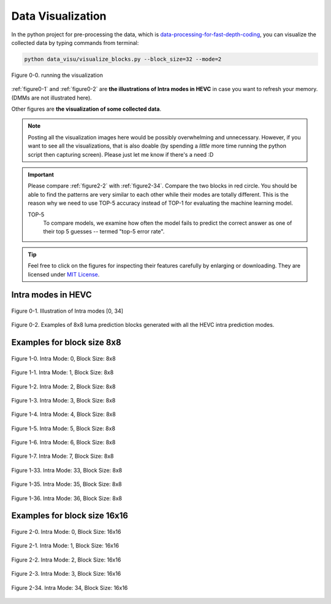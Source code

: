 .. _data-visu:

Data Visualization
==================

In the python project for pre-processing the data, which is `data-processing-for-fast-depth-coding <https://github.com/PharrellWANG/data-processing-for-fdc>`_, you can visualize the collected data by typing commands from terminal:

.. code-block:: python

   python data_visu/visualize_blocks.py --block_size=32 --mode=2


.. _figure0-0:
.. figure:: ./images/running_visu.png
   :scale: 50 %
   :alt: running visu
   :align: center

   Figure 0-0. running the visualization

:ref:`figure0-1` and :ref:`figure0-2` are **the illustrations of Intra modes in HEVC** in case you want to refresh your memory. (DMMs are not illustrated here).

Other figures are **the visualization of some collected data**.

.. note::  Posting all the visualization images here would be possibly overwhelming and unnecessary. However, if you want to see all the visualizations, that is also doable (by spending a *little* more time running the python script then capturing screen). Please just let me know if there's a need :D

.. important::
   Please compare :ref:`figure2-2` with :ref:`figure2-34`. Compare the two blocks in red circle. You should be able to find the patterns are very similar to each other while their modes are totally different. This is the reason why we need to use TOP-5 accuracy instead of TOP-1 for evaluating the machine learning model.

   .. glossary::

   TOP-5
      To compare models, we examine how often the model fails to predict the correct answer as one of their top 5 guesses -- termed "top-5 error rate".

.. how to use term: ======>>> :term: asdf; asdfasd

.. tip:: Feel free to click on the figures for inspecting their features carefully by enlarging or downloading. They are licensed under `MIT License <https://choosealicense.com/licenses/mit/>`_.


Intra modes in HEVC
-------------------

.. _figure0-1:
.. figure:: ./images/mode_dirs.png
   :scale: 25 %
   :alt: size8_mode0
   :align: center

   Figure 0-1. Illustration of Intra modes [0, 34]

.. _figure0-2:
.. figure:: ./images/mode_dirs_b.png
   :scale: 30 %
   :alt: size8_mode0
   :align: center

   Figure 0-2. Examples of 8x8 luma prediction blocks generated with all the HEVC intra prediction modes.


Examples for block size 8x8
---------------------------

.. figure:: ./images/size_8/size8_mode0.png
   :scale: 100 %
   :alt: size8_mode0
   :align: center

   Figure 1-0. Intra Mode: 0, Block Size: 8x8

.. figure:: ./images/size_8/size8_mode1.png
   :scale: 100 %
   :alt: size8_mode1
   :align: center

   Figure 1-1. Intra Mode: 1, Block Size: 8x8

.. figure:: ./images/size_8/size8_mode2.png
   :scale: 100 %
   :alt: size8_mode2
   :align: center

   Figure 1-2. Intra Mode: 2, Block Size: 8x8

.. figure:: ./images/size_8/size8_mode3.png
   :scale: 100 %
   :alt: size8_mode3
   :align: center

   Figure 1-3. Intra Mode: 3, Block Size: 8x8

.. figure:: ./images/size_8/size8_mode4.png
   :scale: 100 %
   :alt: size8_mode4
   :align: center

   Figure 1-4. Intra Mode: 4, Block Size: 8x8

.. figure:: ./images/size_8/size8_mode5.png
   :scale: 100 %
   :alt: size8_mode5
   :align: center

   Figure 1-5. Intra Mode: 5, Block Size: 8x8

.. figure:: ./images/size_8/size8_mode6.png
   :scale: 100 %
   :alt: size8_mode6
   :align: center

   Figure 1-6. Intra Mode: 6, Block Size: 8x8

.. figure:: ./images/size_8/size8_mode7.png
   :scale: 100 %
   :alt: size8_mode7
   :align: center

   Figure 1-7. Intra Mode: 7, Block Size: 8x8

.. figure:: ./images/size_8/size8_mode33.png
   :scale: 100 %
   :alt: size8_mode33
   :align: center

   Figure 1-33. Intra Mode: 33, Block Size: 8x8

.. figure:: ./images/size_8/size8_mode35.png
   :scale: 100 %
   :alt: size8_mode35
   :align: center

   Figure 1-35. Intra Mode: 35, Block Size: 8x8

.. figure:: ./images/size_8/size8_mode36.png
   :scale: 100 %
   :alt: size8_mode36
   :align: center

   Figure 1-36. Intra Mode: 36, Block Size: 8x8

Examples for block size 16x16
-----------------------------

.. figure:: ./images/size_16/size16_mode0.png
   :scale: 100 %
   :alt: size16_mode0
   :align: center

   Figure 2-0. Intra Mode: 0, Block Size: 16x16

.. figure:: ./images/size_16/size16_mode1.png
   :scale: 100 %
   :alt: size16_mode1
   :align: center

   Figure 2-1. Intra Mode: 1, Block Size: 16x16

.. _figure2-2:
.. figure:: ./images/size_16/size16_mode2.png
   :scale: 100 %
   :alt: size16_mode2
   :align: center

   Figure 2-2. Intra Mode: 2, Block Size: 16x16

.. figure:: ./images/size_16/size16_mode3.png
   :scale: 100 %
   :alt: size16_mode3
   :align: center

   Figure 2-3. Intra Mode: 3, Block Size: 16x16

.. _figure2-34:
.. figure:: ./images/size_16/size16_mode34.png
   :scale: 100 %
   :alt: size16_mode34
   :align: center

   Figure 2-34. Intra Mode: 34, Block Size: 16x16
